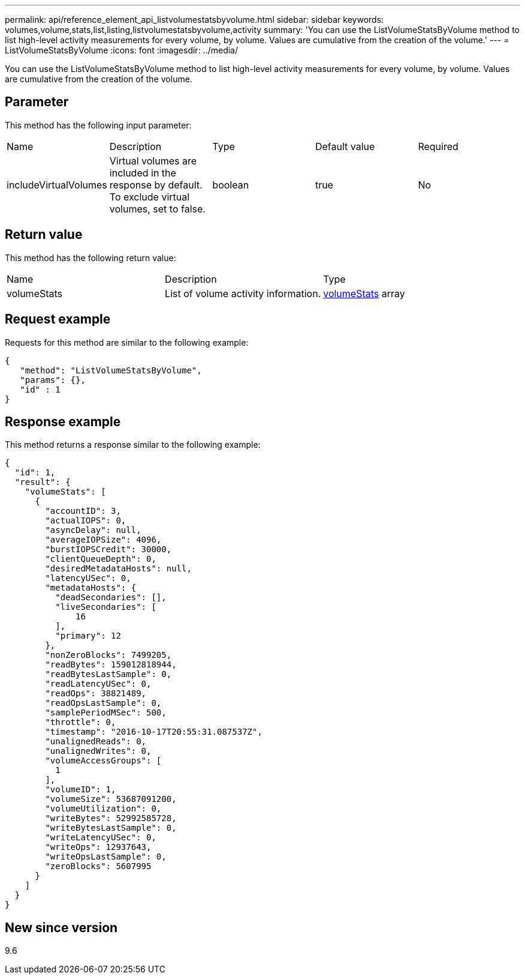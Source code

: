 ---
permalink: api/reference_element_api_listvolumestatsbyvolume.html
sidebar: sidebar
keywords: volumes,volume,stats,list,listing,listvolumestatsbyvolume,activity
summary: 'You can use the ListVolumeStatsByVolume method to list high-level activity measurements for every volume, by volume. Values are cumulative from the creation of the volume.'
---
= ListVolumeStatsByVolume
:icons: font
:imagesdir: ../media/

[.lead]
You can use the ListVolumeStatsByVolume method to list high-level activity measurements for every volume, by volume. Values are cumulative from the creation of the volume.

== Parameter

This method has the following input parameter:

|===
|Name |Description |Type |Default value |Required
a|
includeVirtualVolumes
a|
Virtual volumes are included in the response by default. To exclude virtual volumes, set to false.
a|
boolean
a|
true
a|
No
|===

== Return value

This method has the following return value:

|===
|Name |Description |Type
a|
volumeStats
a|
List of volume activity information.
a|
xref:reference_element_api_volumestats.adoc[volumeStats] array
|===

== Request example

Requests for this method are similar to the following example:

----
{
   "method": "ListVolumeStatsByVolume",
   "params": {},
   "id" : 1
}
----

== Response example

This method returns a response similar to the following example:

----
{
  "id": 1,
  "result": {
    "volumeStats": [
      {
        "accountID": 3,
        "actualIOPS": 0,
        "asyncDelay": null,
        "averageIOPSize": 4096,
        "burstIOPSCredit": 30000,
        "clientQueueDepth": 0,
        "desiredMetadataHosts": null,
        "latencyUSec": 0,
        "metadataHosts": {
          "deadSecondaries": [],
          "liveSecondaries": [
              16
          ],
          "primary": 12
        },
        "nonZeroBlocks": 7499205,
        "readBytes": 159012818944,
        "readBytesLastSample": 0,
        "readLatencyUSec": 0,
        "readOps": 38821489,
        "readOpsLastSample": 0,
        "samplePeriodMSec": 500,
        "throttle": 0,
        "timestamp": "2016-10-17T20:55:31.087537Z",
        "unalignedReads": 0,
        "unalignedWrites": 0,
        "volumeAccessGroups": [
          1
        ],
        "volumeID": 1,
        "volumeSize": 53687091200,
        "volumeUtilization": 0,
        "writeBytes": 52992585728,
        "writeBytesLastSample": 0,
        "writeLatencyUSec": 0,
        "writeOps": 12937643,
        "writeOpsLastSample": 0,
        "zeroBlocks": 5607995
      }
    ]
  }
}
----

== New since version

9.6
